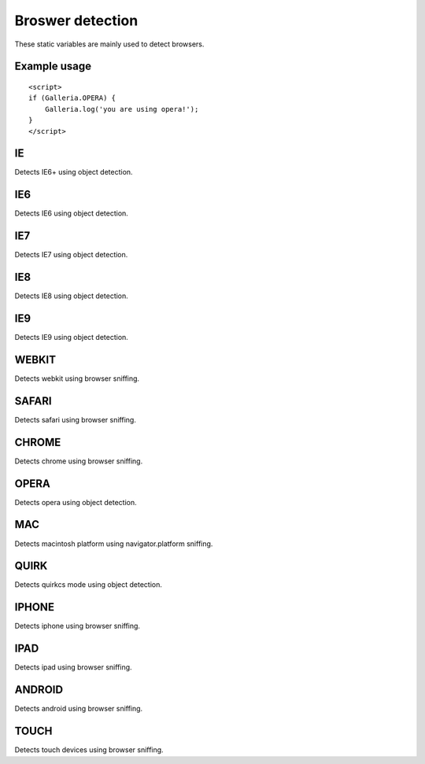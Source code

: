 =================
Broswer detection
=================
  
These static variables are mainly used to detect browsers.

Example usage
-------------
::

    <script>
    if (Galleria.OPERA) {
        Galleria.log('you are using opera!');
    }
    </script>
    
IE
--
Detects IE6+ using object detection.

IE6
----
Detects IE6 using object detection.

IE7
----
Detects IE7 using object detection.

IE8
----
Detects IE8 using object detection.

IE9
----
Detects IE9 using object detection.

WEBKIT
------
Detects webkit using browser sniffing.

SAFARI
------
Detects safari using browser sniffing.

CHROME
------
Detects chrome using browser sniffing.

OPERA
-----
Detects opera using object detection.

MAC
---
Detects macintosh platform using navigator.platform sniffing.

QUIRK
-----
Detects quirkcs mode using object detection.

IPHONE
------
Detects iphone using browser sniffing.

IPAD
----
Detects ipad using browser sniffing.

ANDROID
-------
Detects android using browser sniffing.

TOUCH
-----
Detects touch devices using browser sniffing.
